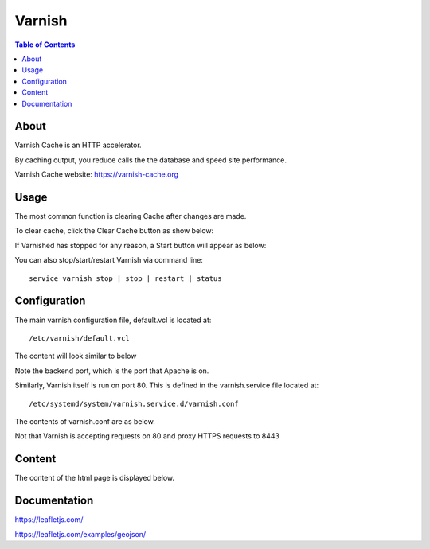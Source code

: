 .. _jri-label:
.. This is a comment. Note how any initial comments are moved by
   transforms to after the document title, subtitle, and docinfo.

.. demo.rst from: http://docutils.sourceforge.net/docs/user/rst/demo.txt

.. |EXAMPLE| image:: static/yi_jing_01_chien.jpg
   :width: 1em

**********************
Varnish
**********************

.. contents:: Table of Contents


About
=================

Varnish Cache is an HTTP accelerator.

By caching output, you reduce calls the the database and speed site performance.

Varnish Cache website:  https://varnish-cache.org
   
   

Usage
=================

The most common function is clearing Cache after changes are made.

To clear cache, click the Clear Cache button as show below:

.. image:: _static/varnish-clear-cache.png

If Varnished has stopped for any reason, a Start button will appear as below:

.. image:: _static/varnish-start.png

You can also stop/start/restart Varnish via command line::

  service varnish stop | stop | restart | status
   

Configuration
=============

The main varnish configuration file, default.vcl is located at::

	/etc/varnish/default.vcl
		
The content will look similar to below

.. code-block:: console
   :linenos:
		#
		# This is an example VCL file for Varnish.
		#
		# It does not do anything by default, delegating control to the
		# builtin VCL. The builtin VCL is called when there is no explicit
		# return statement.
		#
		# See the VCL chapters in the Users Guide at https://www.varnish-cache.org/docs/
		# and https://www.varnish-cache.org/trac/wiki/VCLExamples for more examples.

		# Marker to tell the VCL compiler that this VCL has been adapted to the
		# new 4.0 format.
		vcl 4.0;

		# Default backend definition. Set this to point to your content server.
		backend default {
    		.host = "127.0.0.1";
    		.port = "8080";
		}
		
Note the backend port, which is the port that Apache is on.

Similarly, Varnish itself is run on port 80.  This is defined in the varnish.service file located at::

/etc/systemd/system/varnish.service.d/varnish.conf

The contents of varnish.conf are as below.

Not that Varnish is accepting requests on 80 and proxy HTTPS requests to 8443

.. code-block:: console
   :linenos:

		[Service]
		ExecStart=
		ExecStart=/usr/sbin/varnishd -j unix,user=vcache -F -a :80 -a localhost:8443,PROXY -p feature=+http2 -f /etc/varnish/default.vcl -S /etc/varnish/secret -s malloc,1g
		


Content
=========

The content of the html page is displayed below.

.. code-block:: console
   :linenos:

	<!doctype html>
	<html>
	<head>
  	<style type="text/css">
    	body {
      	padding: 0;
      	margin: 0;
    	}

    	html, body, #map {
      	height: 100%;
    	}

  	</style>

	<link rel="stylesheet" href="https://unpkg.com/leaflet@1.1.0/dist/leaflet.css"
   	integrity="sha512-wcw6ts8Anuw10Mzh9Ytw4pylW8+NAD4ch3lqm9lzAsTxg0GFeJgoAtxuCLREZSC5lUXdVyo/7yfsqFjQ4S+aKw=="
   	crossorigin=""/>

    	<script src="https://unpkg.com/leaflet@1.1.0/dist/leaflet.js"
   	integrity="sha512-mNqn2Wg7tSToJhvHcqfzLMU6J4mkOImSPTxVZAdo+lcPlk+GhZmYgACEe0x35K7YzW1zJ7XyJV/TT1MrdXvMcA=="
   	crossorigin=""></script>
  	</head> 
  
	<script src="http://code.jquery.com/jquery-2.1.0.min.js"></script>
	</head>
	<body>
  	<div id="map"></div>
  	<script>
	var osmUrl='http://{s}.tile.openstreetmap.org/{z}/{x}/{y}.png';
  	var osmAttrib='Data &copy <a href="http://openstreetmap.org">OpenStreetMap</a> contributors';
  	var osm = new L.TileLayer(osmUrl, {minZoom: 2, maxZoom: 8, attribution: osmAttrib});
    
    	$.getJSON("states.geojson", function(data) {
	function onEachFeature(feature, layer) {
        layer.bindPopup("Name: " + feature.properties.STATE_NAME + "<br>" + "Abbreviation: " + feature.properties.STATE_ABBR);
  	}   
	var geojson = L.geoJson(data, {
      	onEachFeature: onEachFeature
    	});
	
    	var map = L.map('map').fitBounds(geojson.getBounds());
    	osm.addTo(map);
    	geojson.addTo(map);
  	});
	  </script>
	</body>
	</html>


Documentation
==============
https://leafletjs.com/

https://leafletjs.com/examples/geojson/
   
